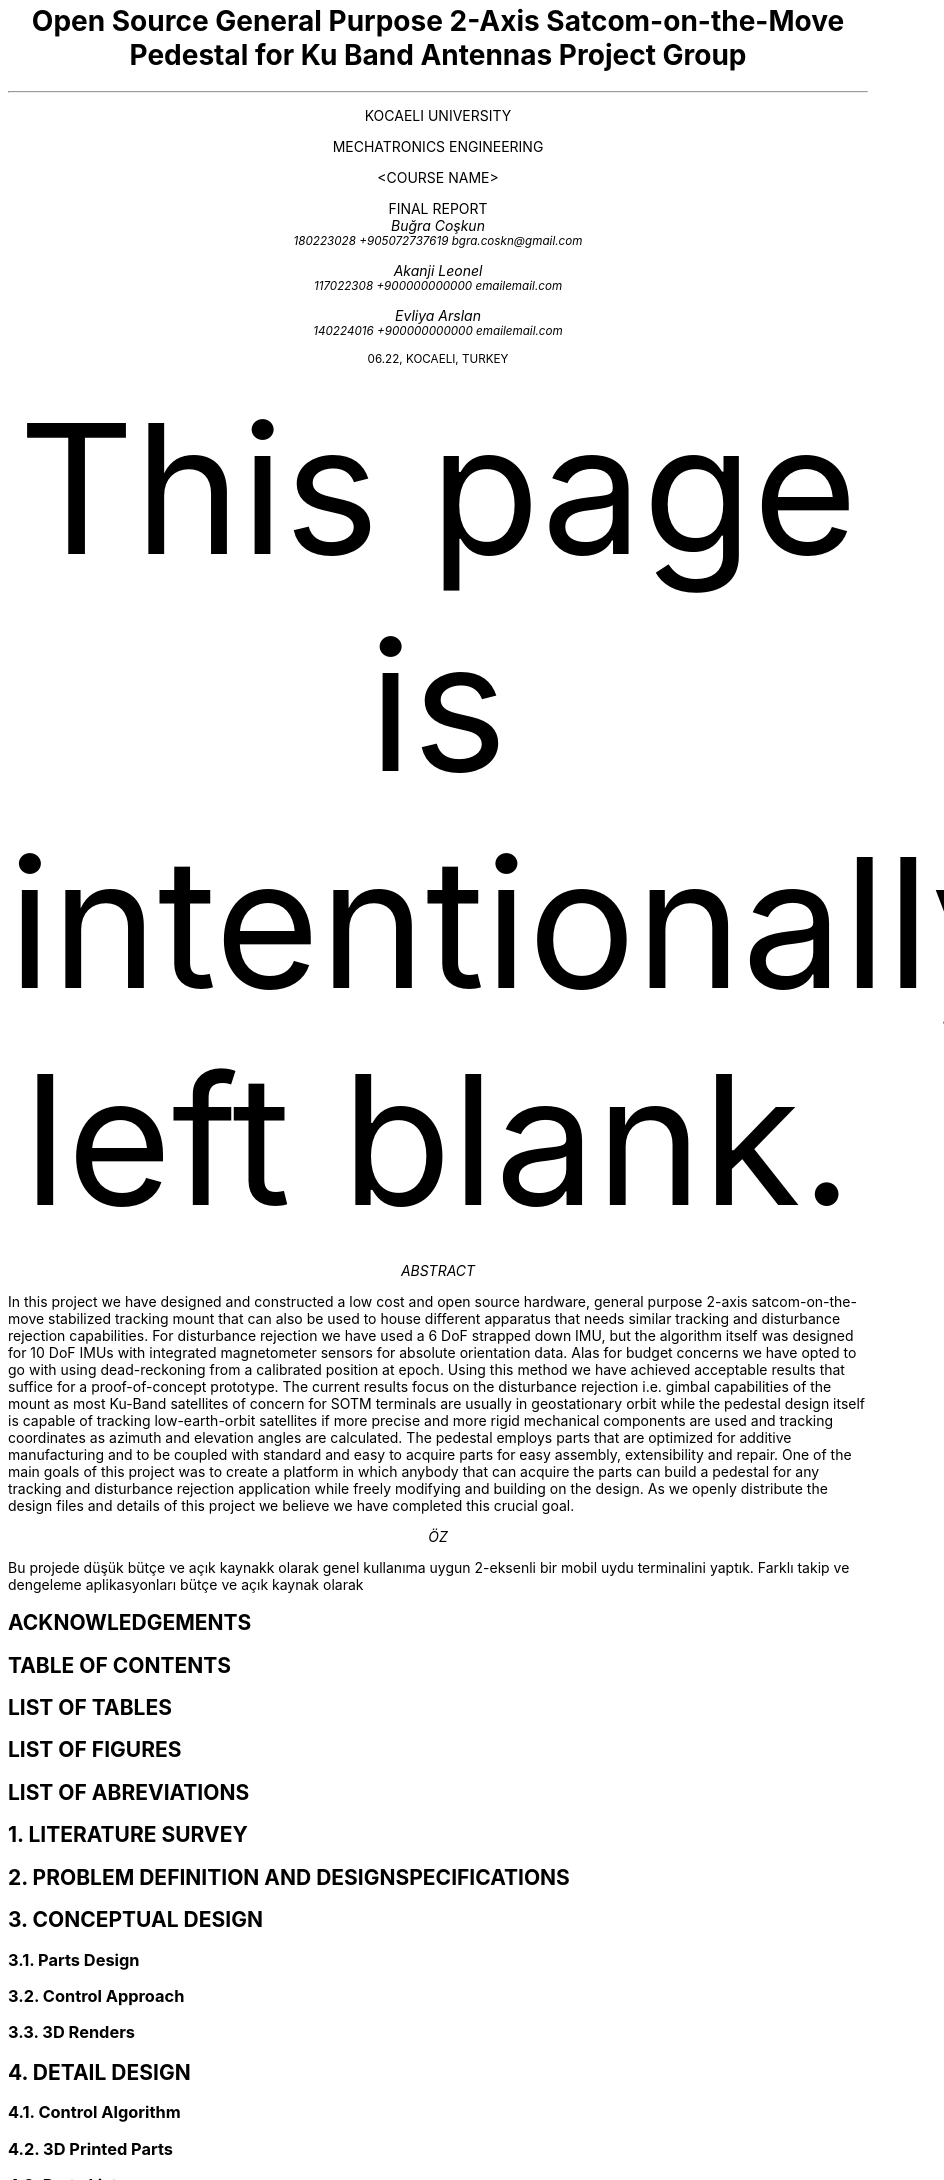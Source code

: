 .ce
\f[R]\s+2 KOCAELI UNIVERSITY
.br
  
.br
.ce
MECHATRONICS ENGINEERING
\f[]
.br
.PSPIC -C "img/koulogo.eps" 1.3

.ce
\f[R]\s <COURSE NAME>
.br
  
.br
.ce
FINAL REPORT
\f[]

.TL
Open Source General Purpose 2-Axis Satcom-on-the-Move Pedestal for Ku Band Antennas
\f[]

.br
.br

.R
\f[R]\s+1 Project Group
\f[]
.AU
\s+2 Buğra Coşkun
\s-2 180223028    +905072737619    bgra.coskn@gmail.com

\s+2 Akanji Leonel
\s-2 117022308    +900000000000    emailemail.com

\s+2 Evliya Arslan
\s-2 140224016    +900000000000    emailemail.com










.R
06.22, KOCAELI, TURKEY

.nr PS 12p \" set the font size to 12p
.nr HY 0
.nr MINGW 0.5n \" Minimum gutter width
.nr e 0 1 \" Equation counter for tags
.nr f 0 1 \" Figure counter
.1C 
.de sub \" In text subscript macro
\s-3
\h'-0.4'\d\\$1\u
\s+3
.end
..
\" If any of the macros go out of whack check the trailing whitespaces!
\" \h request only works when used with on the line its supposed to affect.
.de sup \" In text superscript macro
\s-3
\u\\$1\d
\s+3
.end
..
.de dot \" Dot macro for putting dots on the start of the texts.
\[char46]
.end
..
.de eqt \" Equation numbering
.sp -1
.tl ' ' '(\\$1)'
.end
..
\" construct because sign, used with \*b
.ds b \v'0.16' \v'-0.4'\[pc]\v'0.4'\[pc]\v'-0.4'\[pc]\v'0.4' \v'-0.16'
.ds d \[char46] \" dot, for using it in line starts as well
.sp -4

.bp
.ce
This page is intentionally left blank.
.bp

.ce
\f[I] ABSTRACT \f[]

.PP
In this project we have designed and constructed a low cost and open source
hardware, general purpose 2-axis satcom-on-the-move stabilized tracking mount
that can also be used to house different apparatus that needs similar tracking
and disturbance rejection capabilities. For disturbance rejection we have used
a 6 DoF strapped down IMU, but the algorithm itself was designed for 10 DoF 
IMUs with integrated magnetometer sensors for absolute orientation data. Alas
for budget concerns we have opted to go with using dead-reckoning from a 
calibrated position at epoch. Using this method we have achieved acceptable 
results that suffice for a proof-of-concept prototype. The current results
focus on the disturbance rejection i.e. gimbal capabilities of the mount as
most Ku-Band satellites of concern for SOTM terminals are usually in geostationary
orbit while the pedestal design itself is capable of tracking low-earth-orbit
satellites if more precise and more rigid mechanical components are used and
tracking coordinates as azimuth and elevation angles are calculated. The 
pedestal employs parts that are optimized for additive manufacturing and to be
coupled with standard and easy to acquire parts for easy assembly, 
extensibility and repair. One of the main goals of this project was to create
a platform in which anybody that can acquire the parts can build a pedestal 
for any tracking and disturbance rejection application while freely modifying
and building on the design. As we openly distribute the design files and 
details of this project we believe we have completed this crucial goal.



.ce
\f[I] ÖZ \f[]

.PP
Bu projede düşük bütçe ve açık kaynakk olarak genel kullanıma uygun 2-eksenli 
bir mobil uydu terminalini yaptık. Farklı takip ve dengeleme aplikasyonları
bütçe ve açık kaynak olarak 

.bp

.SH
ACKNOWLEDGEMENTS

.SH
TABLE OF CONTENTS

.SH
LIST OF TABLES

.SH
LIST OF FIGURES

.SH
LIST OF ABREVIATIONS

.NH 1
LITERATURE SURVEY

.NH 1
PROBLEM DEFINITION AND DESIGN SPECIFICATIONS

.NH 1
CONCEPTUAL DESIGN

.NH 2
Parts Design

.NH 2
Control Approach

.NH 2
3D Renders

.NH 1
DETAIL DESIGN

.NH 2
Control Algorithm

.NH 2
3D Printed Parts

.NH 2
Parts List

.NH 2
Electronics and Control System

.NH 2
Process of Assembly and Methods Used

.NH 2
Constructed Prototype

.SH
CONCLUSIONS AND FUTURE STUDIES

.SH
REFERENCES

.SH
APPENDIX

